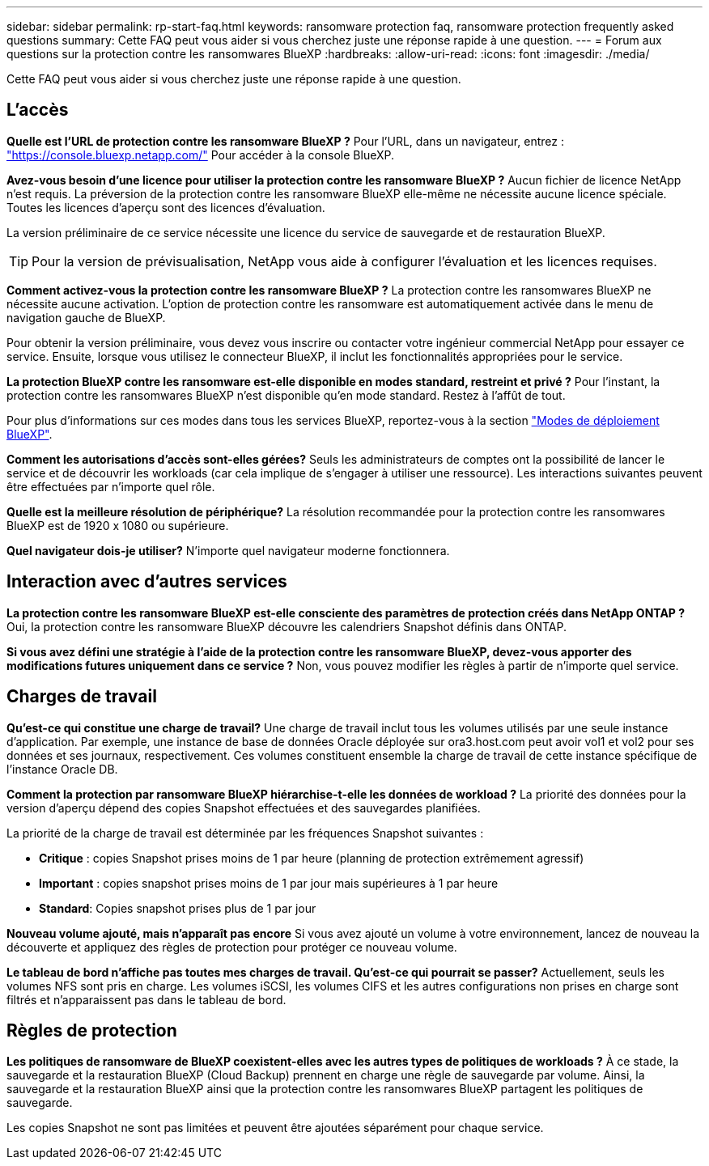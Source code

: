 ---
sidebar: sidebar 
permalink: rp-start-faq.html 
keywords: ransomware protection faq, ransomware protection frequently asked questions 
summary: Cette FAQ peut vous aider si vous cherchez juste une réponse rapide à une question. 
---
= Forum aux questions sur la protection contre les ransomwares BlueXP
:hardbreaks:
:allow-uri-read: 
:icons: font
:imagesdir: ./media/


[role="lead"]
Cette FAQ peut vous aider si vous cherchez juste une réponse rapide à une question.



== L'accès

*Quelle est l'URL de protection contre les ransomware BlueXP ?*
Pour l'URL, dans un navigateur, entrez : https://console.bluexp.netapp.com/["https://console.bluexp.netapp.com/"^] Pour accéder à la console BlueXP.

*Avez-vous besoin d'une licence pour utiliser la protection contre les ransomware BlueXP ?*
Aucun fichier de licence NetApp n'est requis. La préversion de la protection contre les ransomware BlueXP elle-même ne nécessite aucune licence spéciale.  Toutes les licences d'aperçu sont des licences d'évaluation.

La version préliminaire de ce service nécessite une licence du service de sauvegarde et de restauration BlueXP.


TIP: Pour la version de prévisualisation, NetApp vous aide à configurer l'évaluation et les licences requises.

*Comment activez-vous la protection contre les ransomware BlueXP ?*
La protection contre les ransomwares BlueXP ne nécessite aucune activation. L'option de protection contre les ransomware est automatiquement activée dans le menu de navigation gauche de BlueXP.

Pour obtenir la version préliminaire, vous devez vous inscrire ou contacter votre ingénieur commercial NetApp pour essayer ce service. Ensuite, lorsque vous utilisez le connecteur BlueXP, il inclut les fonctionnalités appropriées pour le service.

**La protection BlueXP contre les ransomware est-elle disponible en modes standard, restreint et privé ?**
Pour l'instant, la protection contre les ransomwares BlueXP n'est disponible qu'en mode standard. Restez à l'affût de tout.

Pour plus d'informations sur ces modes dans tous les services BlueXP, reportez-vous à la section https://docs.netapp.com/us-en/bluexp-setup-admin/concept-modes.html["Modes de déploiement BlueXP"^].

**Comment les autorisations d'accès sont-elles gérées?**
Seuls les administrateurs de comptes ont la possibilité de lancer le service et de découvrir les workloads (car cela implique de s'engager à utiliser une ressource). Les interactions suivantes peuvent être effectuées par n'importe quel rôle.

**Quelle est la meilleure résolution de périphérique?**
La résolution recommandée pour la protection contre les ransomwares BlueXP est de 1920 x 1080 ou supérieure.

**Quel navigateur dois-je utiliser?**
N'importe quel navigateur moderne fonctionnera.



== Interaction avec d'autres services

*La protection contre les ransomware BlueXP est-elle consciente des paramètres de protection créés dans NetApp ONTAP ?*
Oui, la protection contre les ransomware BlueXP découvre les calendriers Snapshot définis dans ONTAP.

*Si vous avez défini une stratégie à l'aide de la protection contre les ransomware BlueXP, devez-vous apporter des modifications futures uniquement dans ce service ?*
Non, vous pouvez modifier les règles à partir de n'importe quel service.



== Charges de travail

**Qu'est-ce qui constitue une charge de travail?**
Une charge de travail inclut tous les volumes utilisés par une seule instance d'application. Par exemple, une instance de base de données Oracle déployée sur ora3.host.com peut avoir vol1 et vol2 pour ses données et ses journaux, respectivement. Ces volumes constituent ensemble la charge de travail de cette instance spécifique de l'instance Oracle DB.

*Comment la protection par ransomware BlueXP hiérarchise-t-elle les données de workload ?*
La priorité des données pour la version d'aperçu dépend des copies Snapshot effectuées et des sauvegardes planifiées.

La priorité de la charge de travail est déterminée par les fréquences Snapshot suivantes :

* *Critique* : copies Snapshot prises moins de 1 par heure (planning de protection extrêmement agressif)
* *Important* : copies snapshot prises moins de 1 par jour mais supérieures à 1 par heure
* *Standard*: Copies snapshot prises plus de 1 par jour


**Nouveau volume ajouté, mais n'apparaît pas encore**
Si vous avez ajouté un volume à votre environnement, lancez de nouveau la découverte et appliquez des règles de protection pour protéger ce nouveau volume.

**Le tableau de bord n'affiche pas toutes mes charges de travail. Qu'est-ce qui pourrait se passer?**
Actuellement, seuls les volumes NFS sont pris en charge. Les volumes iSCSI, les volumes CIFS et les autres configurations non prises en charge sont filtrés et n'apparaissent pas dans le tableau de bord.



== Règles de protection

*Les politiques de ransomware de BlueXP coexistent-elles avec les autres types de politiques de workloads ?*
À ce stade, la sauvegarde et la restauration BlueXP (Cloud Backup) prennent en charge une règle de sauvegarde par volume. Ainsi, la sauvegarde et la restauration BlueXP ainsi que la protection contre les ransomwares BlueXP partagent les politiques de sauvegarde.

Les copies Snapshot ne sont pas limitées et peuvent être ajoutées séparément pour chaque service.
